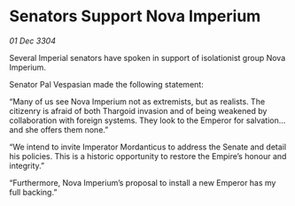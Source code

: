 * Senators Support Nova Imperium

/01 Dec 3304/

Several Imperial senators have spoken in support of isolationist group Nova Imperium. 

Senator Pal Vespasian made the following statement: 

“Many of us see Nova Imperium not as extremists, but as realists. The citizenry is afraid of both Thargoid invasion and of being weakened by collaboration with foreign systems. They look to the Emperor for salvation…and she offers them none.” 

“We intend to invite Imperator Mordanticus to address the Senate and detail his policies. This is a historic opportunity to restore the Empire’s honour and integrity.” 

“Furthermore, Nova Imperium’s proposal to install a new Emperor has my full backing.”
